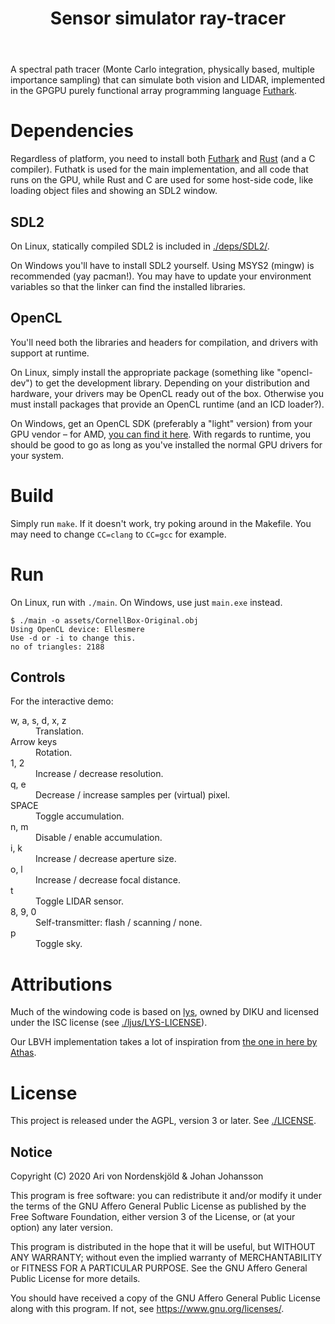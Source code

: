 #+TITLE: Sensor simulator ray-tracer

A spectral path tracer (Monte Carlo integration, physically based,
multiple importance sampling) that can simulate both vision and LIDAR,
implemented in the GPGPU purely functional array programming language
[[https://futhark-lang.org/][Futhark]].

[[file:prism-dispersion.png]]

* Dependencies
  Regardless of platform, you need to install both [[https://futhark.readthedocs.io/en/latest/installation.html][Futhark]] and [[https://rustup.rs/][Rust]]
  (and a C compiler). Futhatk is used for the main implementation, and
  all code that runs on the GPU, while Rust and C are used for some
  host-side code, like loading object files and showing an SDL2
  window.

** SDL2
   On Linux, statically compiled SDL2 is included in [[./deps/SDL2/]].

   On Windows you'll have to install SDL2 yourself. Using MSYS2
   (mingw) is recommended (yay pacman!). You may have to update your
   environment variables so that the linker can find the installed
   libraries.

** OpenCL
   You'll need both the libraries and headers for compilation, and
   drivers with support at runtime.

   On Linux, simply install the appropriate package (something like
   "opencl-dev") to get the development library. Depending on your
   distribution and hardware, your drivers may be OpenCL ready out of
   the box. Otherwise you must install packages that provide an OpenCL
   runtime (and an ICD loader?).

   On Windows, get an OpenCL SDK (preferably a "light" version) from
   your GPU vendor -- for AMD, [[https://github.com/GPUOpen-LibrariesAndSDKs/OCL-SDK/releases][you can find it here]]. With regards to
   runtime, you should be good to go as long as you've installed the
   normal GPU drivers for your system.

* Build
  Simply run ~make~. If it doesn't work, try poking around in the
  Makefile. You may need to change ~CC=clang~ to ~CC=gcc~ for example.

* Run
  On Linux, run with ~./main~. On Windows, use just ~main.exe~ instead.

  #+BEGIN_EXAMPLE
  $ ./main -o assets/CornellBox-Original.obj
  Using OpenCL device: Ellesmere
  Use -d or -i to change this.
  no of triangles: 2188
  #+END_EXAMPLE

** Controls
   For the interactive demo:

   - w, a, s, d, x, z :: Translation.
   - Arrow keys :: Rotation.
   - 1, 2 :: Increase / decrease resolution.
   - q, e :: Decrease / increase samples per (virtual) pixel.
   - SPACE :: Toggle accumulation.
   - n, m :: Disable / enable accumulation.
   - i, k :: Increase / decrease aperture size.
   - o, l :: Increase / decrease focal distance.
   - t :: Toggle LIDAR sensor.
   - 8, 9, 0 :: Self-transmitter: flash / scanning / none.
   - p :: Toggle sky.
* Attributions
  Much of the windowing code is based on [[https://github.com/diku-dk/lys][lys]], owned by DIKU and
  licensed under the ISC license (see [[./ljus/LYS-LICENSE]]).

  Our LBVH implementation takes a lot of inspiration from [[https://github.com/athas/raytracingthenextweekinfuthark][the one in
  here by Athas]].

* License
  This project is released under the AGPL, version 3 or later. See
  [[./LICENSE]].

** Notice
   Copyright (C) 2020  Ari von Nordenskjöld & Johan Johansson

   This program is free software: you can redistribute it and/or
   modify it under the terms of the GNU Affero General Public License
   as published by the Free Software Foundation, either version 3 of
   the License, or (at your option) any later version.

   This program is distributed in the hope that it will be useful, but
   WITHOUT ANY WARRANTY; without even the implied warranty of
   MERCHANTABILITY or FITNESS FOR A PARTICULAR PURPOSE.  See the GNU
   Affero General Public License for more details.

   You should have received a copy of the GNU Affero General Public
   License along with this program.  If not, see
   <https://www.gnu.org/licenses/>.
